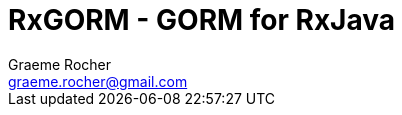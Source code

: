 = RxGORM - GORM for RxJava
:author: Graeme Rocher
:email: graeme.rocher@gmail.com
:source-highlighter: coderay
:numbered:
